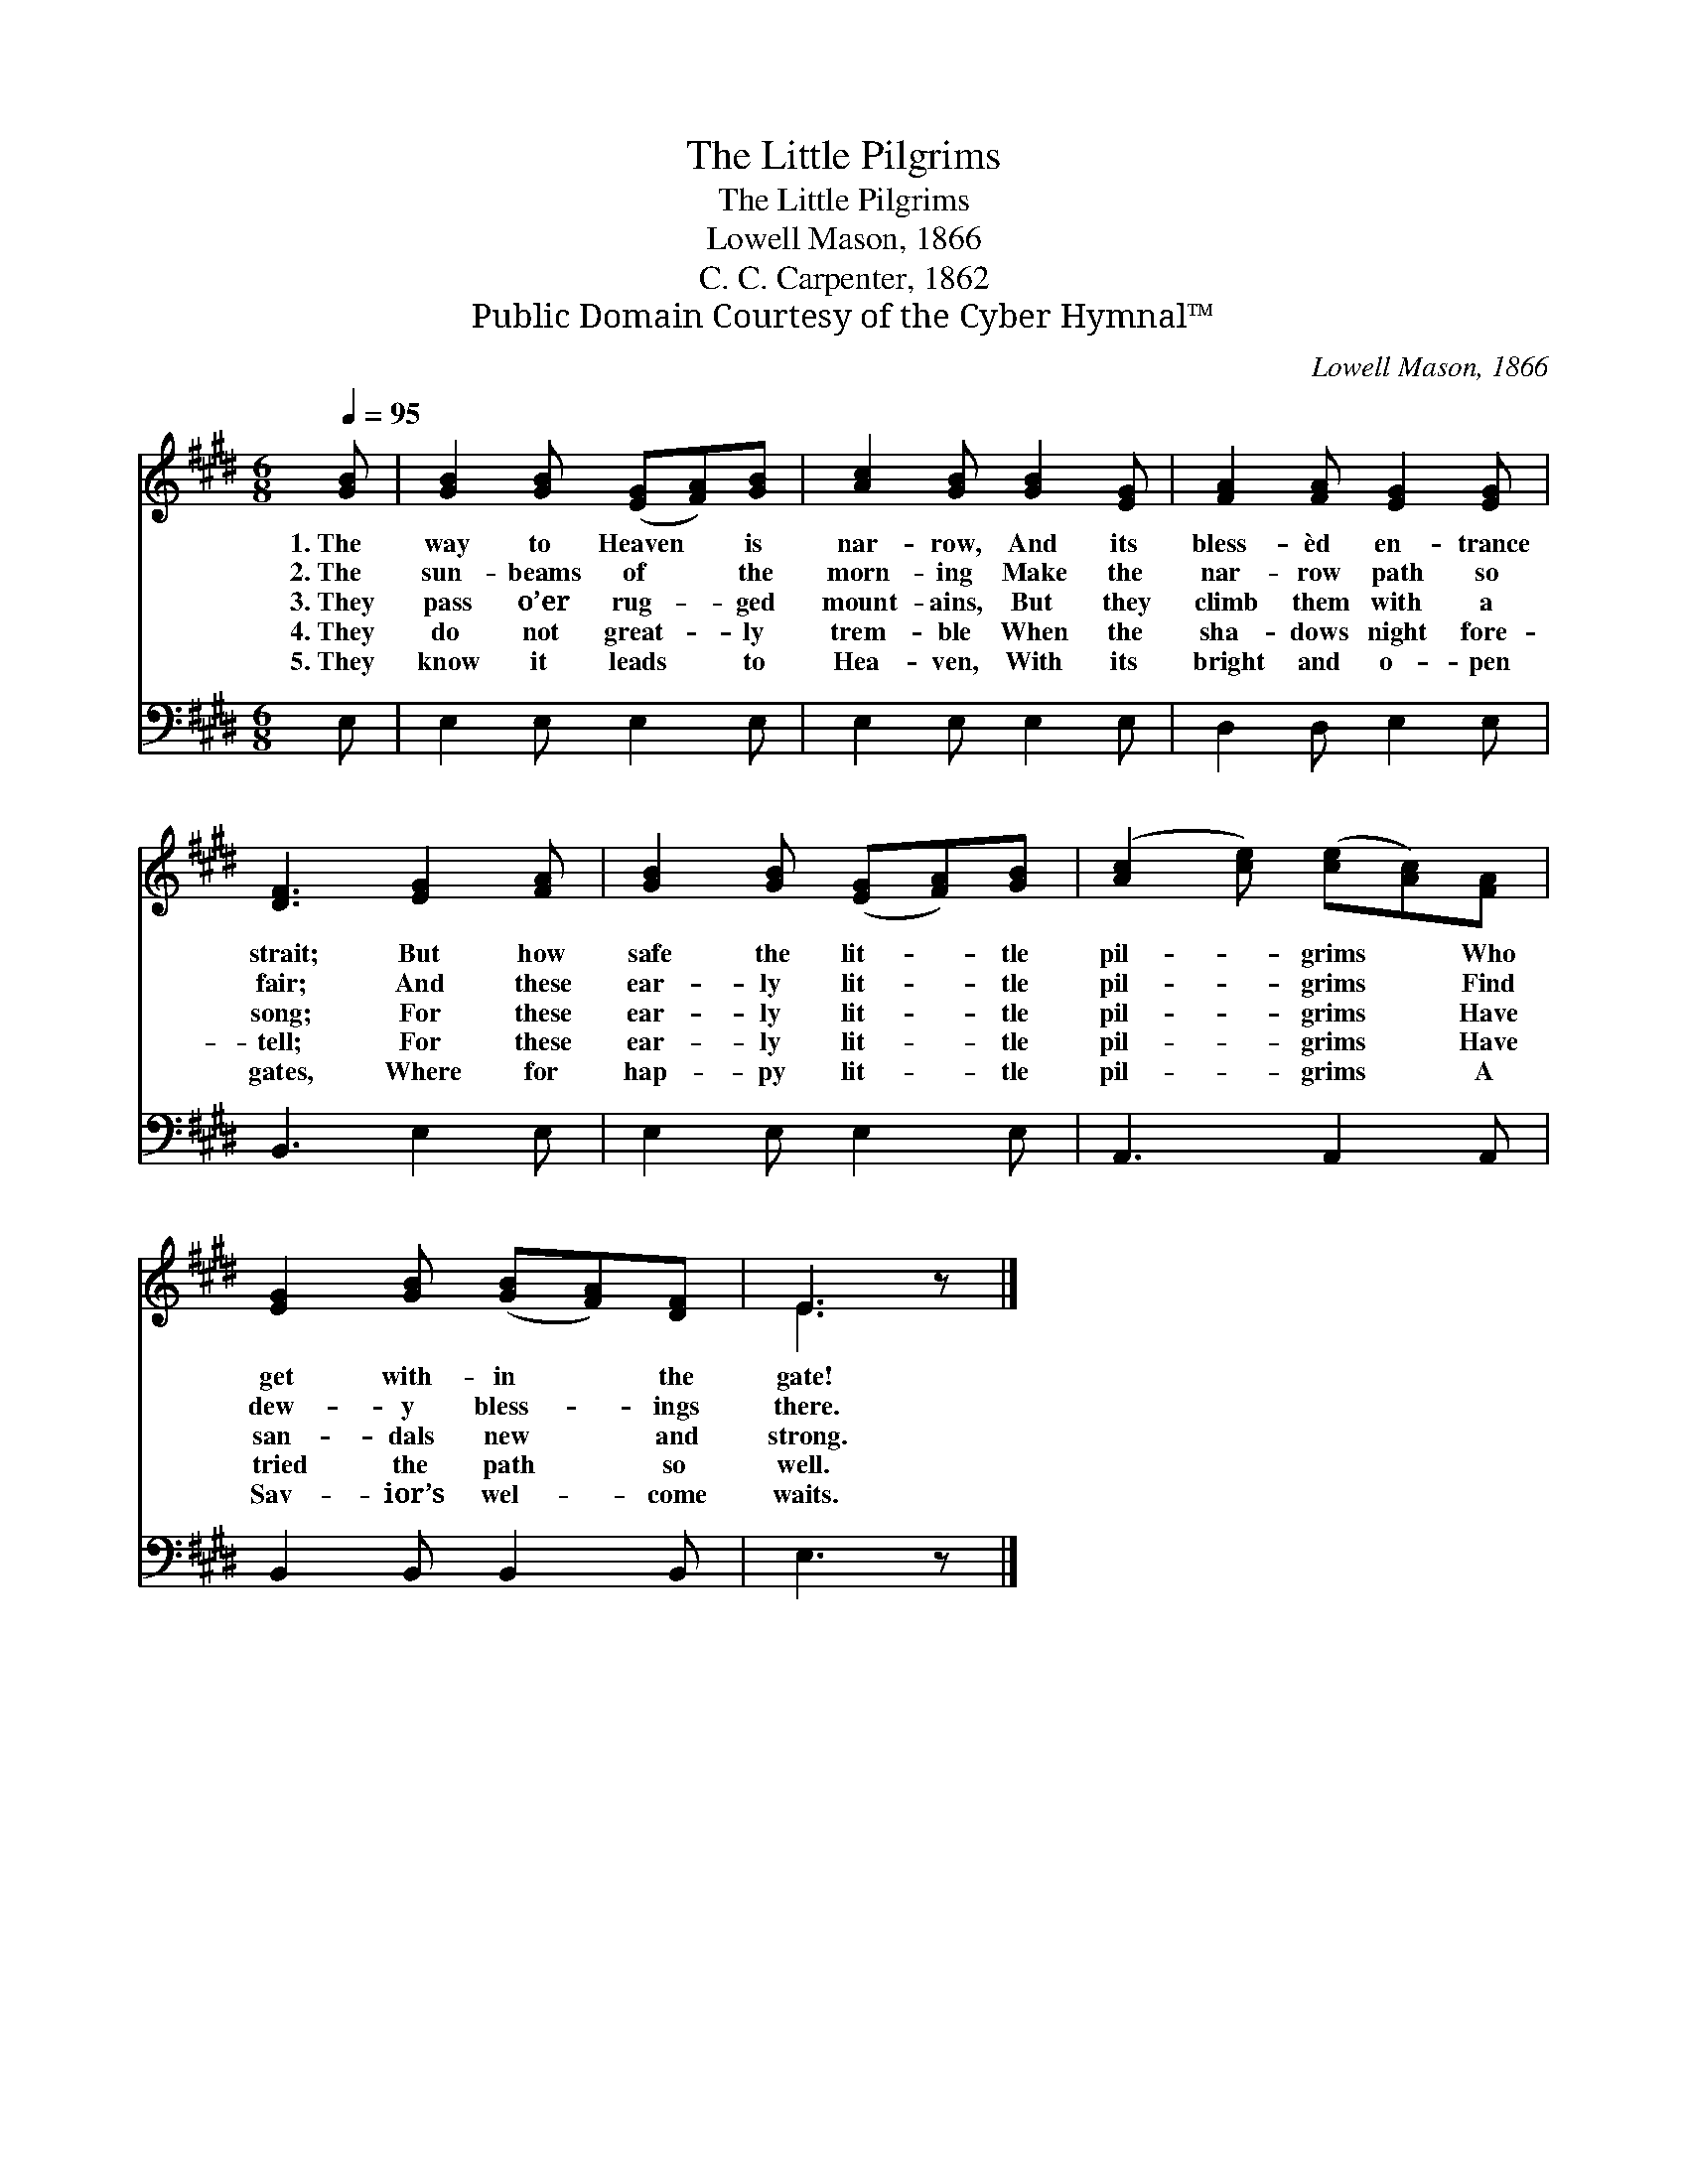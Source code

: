 X:1
T:The Little Pilgrims
T:The Little Pilgrims
T:Lowell Mason, 1866
T:C. C. Carpenter, 1862
T:Public Domain Courtesy of the Cyber Hymnal™
C:Lowell Mason, 1866
Z:Public Domain
Z:Courtesy of the Cyber Hymnal™
%%score ( 1 2 ) 3
L:1/8
Q:1/4=95
M:6/8
K:E
V:1 treble 
V:2 treble 
V:3 bass 
V:1
 [GB] | [GB]2 [GB] ([EG][FA])[GB] | [Ac]2 [GB] [GB]2 [EG] | [FA]2 [FA] [EG]2 [EG] | %4
w: 1.~The|way to Heaven * is|nar- row, And its|bless- èd en- trance|
w: 2.~The|sun- beams of * the|morn- ing Make the|nar- row path so|
w: 3.~They|pass o’er rug- * ged|mount- ains, But they|climb them with a|
w: 4.~They|do not great- * ly|trem- ble When the|sha- dows night fore-|
w: 5.~They|know it leads * to|Hea- ven, With its|bright and o- pen|
 [DF]3 [EG]2 [FA] | [GB]2 [GB] ([EG][FA])[GB] | ([Ac]2 [ce]) ([ce][Ac])[FA] | %7
w: strait; But how|safe the lit- * tle|pil- * grims * Who|
w: fair; And these|ear- ly lit- * tle|pil- * grims * Find|
w: song; For these|ear- ly lit- * tle|pil- * grims * Have|
w: tell; For these|ear- ly lit- * tle|pil- * grims * Have|
w: gates, Where for|hap- py lit- * tle|pil- * grims * A|
 [EG]2 [GB] ([GB][FA])[DF] | E3 z |] %9
w: get with- in * the|gate!|
w: dew- y bless- * ings|there.|
w: san- dals new * and|strong.|
w: tried the path * so|well.|
w: Sav- ior’s wel- * come|waits.|
V:2
 x | x6 | x6 | x6 | x6 | x6 | x6 | x6 | E3 x |] %9
V:3
 E, | E,2 E, E,2 E, | E,2 E, E,2 E, | D,2 D, E,2 E, | B,,3 E,2 E, | E,2 E, E,2 E, | A,,3 A,,2 A,, | %7
 B,,2 B,, B,,2 B,, | E,3 z |] %9

